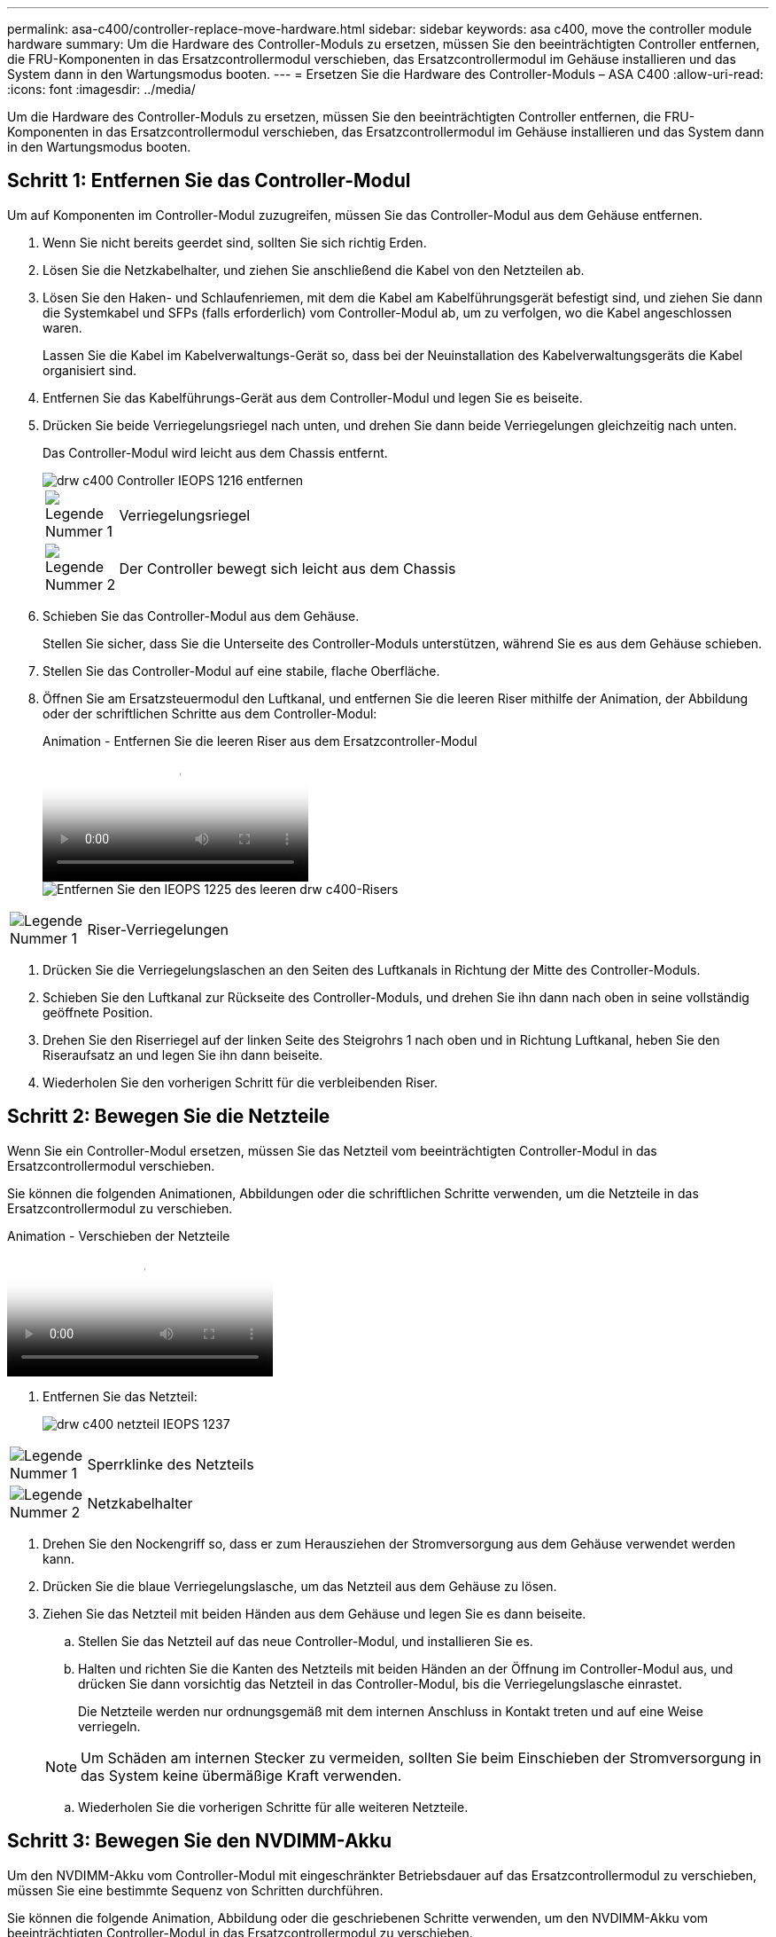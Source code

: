 ---
permalink: asa-c400/controller-replace-move-hardware.html 
sidebar: sidebar 
keywords: asa c400, move the controller module hardware 
summary: Um die Hardware des Controller-Moduls zu ersetzen, müssen Sie den beeinträchtigten Controller entfernen, die FRU-Komponenten in das Ersatzcontrollermodul verschieben, das Ersatzcontrollermodul im Gehäuse installieren und das System dann in den Wartungsmodus booten. 
---
= Ersetzen Sie die Hardware des Controller-Moduls – ASA C400
:allow-uri-read: 
:icons: font
:imagesdir: ../media/


[role="lead"]
Um die Hardware des Controller-Moduls zu ersetzen, müssen Sie den beeinträchtigten Controller entfernen, die FRU-Komponenten in das Ersatzcontrollermodul verschieben, das Ersatzcontrollermodul im Gehäuse installieren und das System dann in den Wartungsmodus booten.



== Schritt 1: Entfernen Sie das Controller-Modul

Um auf Komponenten im Controller-Modul zuzugreifen, müssen Sie das Controller-Modul aus dem Gehäuse entfernen.

. Wenn Sie nicht bereits geerdet sind, sollten Sie sich richtig Erden.
. Lösen Sie die Netzkabelhalter, und ziehen Sie anschließend die Kabel von den Netzteilen ab.
. Lösen Sie den Haken- und Schlaufenriemen, mit dem die Kabel am Kabelführungsgerät befestigt sind, und ziehen Sie dann die Systemkabel und SFPs (falls erforderlich) vom Controller-Modul ab, um zu verfolgen, wo die Kabel angeschlossen waren.
+
Lassen Sie die Kabel im Kabelverwaltungs-Gerät so, dass bei der Neuinstallation des Kabelverwaltungsgeräts die Kabel organisiert sind.

. Entfernen Sie das Kabelführungs-Gerät aus dem Controller-Modul und legen Sie es beiseite.
. Drücken Sie beide Verriegelungsriegel nach unten, und drehen Sie dann beide Verriegelungen gleichzeitig nach unten.
+
Das Controller-Modul wird leicht aus dem Chassis entfernt.

+
image::../media/drw_c400_remove_controller_IEOPS-1216.svg[drw c400 Controller IEOPS 1216 entfernen]

+
[cols="10,90"]
|===


 a| 
image:../media/legend_icon_01.png["Legende Nummer 1"]
 a| 
Verriegelungsriegel



 a| 
image:../media/legend_icon_02.png["Legende Nummer 2"]
 a| 
Der Controller bewegt sich leicht aus dem Chassis

|===
. Schieben Sie das Controller-Modul aus dem Gehäuse.
+
Stellen Sie sicher, dass Sie die Unterseite des Controller-Moduls unterstützen, während Sie es aus dem Gehäuse schieben.

. Stellen Sie das Controller-Modul auf eine stabile, flache Oberfläche.
. Öffnen Sie am Ersatzsteuermodul den Luftkanal, und entfernen Sie die leeren Riser mithilfe der Animation, der Abbildung oder der schriftlichen Schritte aus dem Controller-Modul:
+
.Animation - Entfernen Sie die leeren Riser aus dem Ersatzcontroller-Modul
video::018a1c3c-0a26-4f48-bd60-b0300184c147[panopto]
+
image::../media/drw_c400_empty_riser_remove_IEOPS-1225.svg[Entfernen Sie den IEOPS 1225 des leeren drw c400-Risers]



[cols="10,90"]
|===


 a| 
image:../media/legend_icon_01.png["Legende Nummer 1"]
 a| 
Riser-Verriegelungen

|===
. Drücken Sie die Verriegelungslaschen an den Seiten des Luftkanals in Richtung der Mitte des Controller-Moduls.
. Schieben Sie den Luftkanal zur Rückseite des Controller-Moduls, und drehen Sie ihn dann nach oben in seine vollständig geöffnete Position.
. Drehen Sie den Riserriegel auf der linken Seite des Steigrohrs 1 nach oben und in Richtung Luftkanal, heben Sie den Riseraufsatz an und legen Sie ihn dann beiseite.
. Wiederholen Sie den vorherigen Schritt für die verbleibenden Riser.




== Schritt 2: Bewegen Sie die Netzteile

Wenn Sie ein Controller-Modul ersetzen, müssen Sie das Netzteil vom beeinträchtigten Controller-Modul in das Ersatzcontrollermodul verschieben.

Sie können die folgenden Animationen, Abbildungen oder die schriftlichen Schritte verwenden, um die Netzteile in das Ersatzcontrollermodul zu verschieben.

.Animation - Verschieben der Netzteile
video::6cac8f5f-dc11-4b1d-9b18-b03001858fda[panopto]
. Entfernen Sie das Netzteil:
+
image::../media/drw_c400_psu_IEOPS-1237.svg[drw c400 netzteil IEOPS 1237]



[cols="10,90"]
|===


 a| 
image:../media/legend_icon_01.png["Legende Nummer 1"]
 a| 
Sperrklinke des Netzteils



 a| 
image:../media/legend_icon_02.png["Legende Nummer 2"]
 a| 
Netzkabelhalter

|===
. Drehen Sie den Nockengriff so, dass er zum Herausziehen der Stromversorgung aus dem Gehäuse verwendet werden kann.
. Drücken Sie die blaue Verriegelungslasche, um das Netzteil aus dem Gehäuse zu lösen.
. Ziehen Sie das Netzteil mit beiden Händen aus dem Gehäuse und legen Sie es dann beiseite.
+
.. Stellen Sie das Netzteil auf das neue Controller-Modul, und installieren Sie es.
.. Halten und richten Sie die Kanten des Netzteils mit beiden Händen an der Öffnung im Controller-Modul aus, und drücken Sie dann vorsichtig das Netzteil in das Controller-Modul, bis die Verriegelungslasche einrastet.
+
Die Netzteile werden nur ordnungsgemäß mit dem internen Anschluss in Kontakt treten und auf eine Weise verriegeln.

+

NOTE: Um Schäden am internen Stecker zu vermeiden, sollten Sie beim Einschieben der Stromversorgung in das System keine übermäßige Kraft verwenden.

.. Wiederholen Sie die vorherigen Schritte für alle weiteren Netzteile.






== Schritt 3: Bewegen Sie den NVDIMM-Akku

Um den NVDIMM-Akku vom Controller-Modul mit eingeschränkter Betriebsdauer auf das Ersatzcontrollermodul zu verschieben, müssen Sie eine bestimmte Sequenz von Schritten durchführen.

Sie können die folgende Animation, Abbildung oder die geschriebenen Schritte verwenden, um den NVDIMM-Akku vom beeinträchtigten Controller-Modul in das Ersatzcontrollermodul zu verschieben.

.Animation - Verschieben der NVDIMM-Batterie
video::d38ef37e-aa0e-46ff-9283-b03001864e0c[panopto]
image::../media/drw_c400_nvdimm_batt_IEOPS-1227.svg[drw c400 nvdimm Batt IEOPS 1227]

[cols="10,90"]
|===


 a| 
image:../media/legend_icon_01.png["Legende Nummer 1"]
 a| 
NVDIMM-Batteriestecker



 a| 
image:../media/legend_icon_02.png["Legende Nummer 2"]
 a| 
Verriegelungslasche für NVDIMM-Batterie



 a| 
image:../media/legend_icon_03.png["Legende Nummer 3"]
 a| 
NVDIMM-Batterie

|===
. Öffnen Sie den Luftkanal:
+
.. Drücken Sie die Verriegelungslaschen an den Seiten des Luftkanals in Richtung der Mitte des Controller-Moduls.
.. Schieben Sie den Luftkanal zur Rückseite des Controller-Moduls, und drehen Sie ihn dann nach oben in seine vollständig geöffnete Position.


. Suchen Sie den NVDIMM-Akku im Controller-Modul.
. Suchen Sie den Batteriestecker, und drücken Sie den Clip auf der Vorderseite des Batteriesteckers, um den Stecker aus der Steckdose zu lösen, und ziehen Sie dann das Akkukabel aus der Steckdose.
. Fassen Sie den Akku an, und drücken Sie die blaue Verriegelungslasche, die mit DRUCKTASTE gekennzeichnet ist, und heben Sie den Akku aus dem Halter und dem Controller-Modul heraus.
. Bringen Sie den Akku in das Ersatzcontrollermodul.
. Richten Sie das Batteriemodul an der Öffnung für den Akku aus, und schieben Sie den Akku vorsichtig in den Steckplatz, bis er einrastet.
+

NOTE: Schließen Sie das Akkukabel erst dann wieder an die Hauptplatine an, wenn Sie dazu aufgefordert werden.





== Schritt 4: Verschieben Sie die Startmedien

Sie müssen das Startmedium ausfindig machen und dann die Anweisungen befolgen, um es aus dem beeinträchtigten Controller-Modul zu entfernen und in das Ersatzcontrollermodul einzufügen.

Sie können die folgenden Animationen, Abbildungen oder die geschriebenen Schritte verwenden, um die Startmedien vom beeinträchtigten Controller-Modul in das Ersatzcontrollermodul zu verschieben.

.Animation - Verschieben des Bootmediums
video::01d3d868-4c8a-4385-b264-b0300186fc58[panopto]
image::../media/drw_c400_replace_boot_media_IEOPS-1217.svg[drw c400 Boot-Medium IEOPS 1217 ersetzen]

[cols="10,90"]
|===


 a| 
image:../media/legend_icon_01.png["Legende Nummer 1"]
 a| 
Verriegelungslasche für Startmedien



 a| 
image:../media/legend_icon_02.png["Legende Nummer 2"]
 a| 
Boot-Medien

|===
. Suchen und entfernen Sie die Startmedien aus dem Controller-Modul:
+
.. Drücken Sie die blaue Taste am Ende des Startmediums, bis der Lip auf dem Boot-Medium die blaue Taste löscht.
.. Drehen Sie das Startmedium nach oben, und ziehen Sie das Startmedium vorsichtig aus dem Sockel.


. Bewegen Sie die Startmedien auf das neue Controller-Modul, richten Sie die Kanten des Startmediums am Buchsengehäuse aus, und schieben Sie sie dann vorsichtig in die Buchse.
. Überprüfen Sie die Startmedien, um sicherzustellen, dass sie ganz und ganz in der Steckdose sitzt.
+
Entfernen Sie gegebenenfalls die Startmedien, und setzen Sie sie wieder in den Sockel ein.

. Sperren Sie das Boot-Medium:
+
.. Drehen Sie das Startmedium nach unten zur Hauptplatine.
.. Drücken Sie die blaue Verriegelungstaste, damit sie sich in der geöffneten Position befindet.
.. Setzen Sie die Finger am Ende des Startmediums mit der blauen Taste, drücken Sie fest nach unten auf das Boot-Medium-Ende, um die blaue Verriegelungstaste zu drücken.






== Schritt 5: Verschieben Sie die PCIe Riser und Mezzanine-Karte

Im Rahmen des Controller-Austauschprozesses müssen Sie die PCIe Riser und die Mezzanine-Karte vom beeinträchtigten Controller-Modul auf das Ersatzcontrollermodul verschieben.

Sie können die folgenden Animationen, Abbildungen oder die schriftlichen Schritte verwenden, um die PCIe-Risers und die Mezzanine-Karte vom Modul für beeinträchtigte Controller in das Ersatzcontroller-Modul zu verschieben.

Verschieben von PCIe-Riser 1 und 2 (linke und mittlere Riser):

.Animation - Verschieben von PCI-Riserern 1 und 2
video::a38898c3-61a2-47bd-9011-b0300183540d[panopto]
Verschieben der Mezzanine-Karte und des Riser 3 (Riser rechts):

.Animation - Bewegen Sie die Mezzanine-Karte und Riser 3
video::54c98658-29a3-423b-ae01-b030018091f5[panopto]
image::../media/drw_c400_replace_PCIe_cards_IEOPS-1235.svg[drw c400 Ersetzen Sie die PCIe-Karten IEOPS 1235]

[cols="10,90"]
|===


 a| 
image:../media/legend_icon_01.png["Legende Nummer 1"]
 a| 
Riserverriegelung



 a| 
image:../media/legend_icon_02.png["Legende Nummer 2"]
 a| 
Verriegelung der PCI-Karte



 a| 
image:../media/legend_icon_03.png["Legende Nummer 3"]
 a| 
PCI-Sperrplatte



 a| 
image:../media/legend_icon_04.png["Legende Nummer 4"]
 a| 
PCI-Karte

|===
. Verschieben Sie PCIe-Risers ein und zwei vom beeinträchtigten Controller-Modul auf das Ersatzcontrollermodul:
+
.. Entfernen Sie alle SFP- oder QSFP-Module, die sich möglicherweise in den PCIe-Karten enthalten haben.
.. Drehen Sie die Riserverriegelung auf der linken Seite des Steigrohrs nach oben und in Richtung Luftkanal.
+
Der Riser hebt sich leicht vom Controller-Modul auf.

.. Heben Sie den Riser an, und schieben Sie ihn dann zum Ersatzcontrollermodul.
.. Richten Sie den Riser an den Stiften an der Seite des Riser-Sockels aus, senken Sie den Riser an den Stiften nach unten, schieben Sie den Riser in den Sockel auf dem Motherboard und drehen Sie dann den Riegel bündig mit dem Blech des Riser nach unten.
.. Wiederholen Sie diesen Schritt für die Risernummer 2.


. Entfernen Sie die Riser-Nummer 3, entfernen Sie die Mezzanine-Karte, und installieren Sie beide in das Ersatzcontrollermodul:
+
.. Entfernen Sie alle SFP- oder QSFP-Module, die sich möglicherweise in den PCIe-Karten enthalten haben.
.. Drehen Sie die Riserverriegelung auf der linken Seite des Steigrohrs nach oben und in Richtung Luftkanal.
+
Der Riser hebt sich leicht vom Controller-Modul auf.

.. Heben Sie den Riser an und legen Sie ihn auf eine stabile, flache Oberfläche.
.. Lösen Sie die Rändelschrauben auf der Mezzanine-Karte, und heben Sie die Karte vorsichtig direkt aus dem Sockel, und schieben Sie sie dann zum Ersatzcontroller-Modul.
.. Setzen Sie den Zwischenboden in den Ersatzcontroller ein, und befestigen Sie ihn mit den Rändelschrauben.
.. Installieren Sie den dritten Riser in das Ersatzcontrollermodul.






== Schritt 6: Verschieben Sie die DIMMs

Sie müssen die DIMMs ausfindig machen und sie dann vom beeinträchtigten Controllermodul in das Ersatzcontrollermodul verschieben.

Sie müssen das neue Controller-Modul bereit haben, damit Sie die DIMMs direkt vom beeinträchtigten Controller-Modul auf die entsprechenden Steckplätze im Ersatzcontroller-Modul verschieben können.

Sie können die DIMMs aus dem beeinträchtigten Controller-Modul in das Ersatzcontrollermodul verschieben, indem Sie die folgenden Animationen, Abbildungen oder die schriftlichen Schritte verwenden.

.Animation - Verschieben der DIMMs
video::c5c77fd1-b566-467f-a1cd-b0300187de35[panopto]
image::../media/drw_A400_Replace-NVDIMM-DIMM_IEOPS-1009.svg[drw A400 ersetzt NVDIMM DIMM IEOPS 1009]

[cols="10,90"]
|===


 a| 
image:../media/legend_icon_01.png["Legende Nummer 1"]
 a| 
DIMM-Verriegelungslaschen



 a| 
image:../media/legend_icon_02.png["Legende Nummer 2"]
 a| 
DIMM



 a| 
image:../media/legend_icon_03.png["Legende Nummer 3"]
 a| 
DIMM-Sockel

|===
. Suchen Sie die DIMMs auf dem Controller-Modul.
. Beachten Sie die Ausrichtung des DIMM-Moduls in den Sockel, damit Sie das DIMM-Modul in die richtige Ausrichtung einsetzen können.
. Vergewissern Sie sich, dass die NVDIMM-Batterie nicht an das neue Controller-Modul angeschlossen ist.
. Verschieben Sie die DIMMs vom Controller mit eingeschränkter Bedieneinheit auf das Ersatzcontrollermodul:
+

NOTE: Stellen Sie sicher, dass Sie jedes DIMM in demselben Steckplatz einsetzen, in dem es im beeinträchtigten Controller-Modul belegt ist.

+
.. Werfen Sie das DIMM aus dem Steckplatz, indem Sie die DIMM-Auswerfer auf beiden Seiten des DIMM langsam auseinander drücken und dann das DIMM aus dem Steckplatz schieben.
+

NOTE: Halten Sie das DIMM vorsichtig an den Rändern, um Druck auf die Komponenten auf der DIMM-Leiterplatte zu vermeiden.

.. Suchen Sie den entsprechenden DIMM-Steckplatz am Ersatzcontroller-Modul.
.. Vergewissern Sie sich, dass sich die DIMM-Auswurfklammern am DIMM-Sockel in der geöffneten Position befinden, und setzen Sie das DIMM-Auswerfer anschließend in den Sockel ein.
+
Die DIMMs passen eng in die Steckdose, sollten aber leicht einpassen. Falls nicht, richten Sie das DIMM-Modul mit dem Sockel aus und setzen Sie es wieder ein.

.. Prüfen Sie das DIMM visuell, um sicherzustellen, dass es gleichmäßig ausgerichtet und vollständig in den Sockel eingesetzt ist.
.. Wiederholen Sie diese Teilschritte für die übrigen DIMMs.


. Schließen Sie den NVDIMM-Akku an die Hauptplatine an.
+
Vergewissern Sie sich, dass der Stecker am Controller-Modul abhält.





== Schritt 7: Installieren Sie das Controller-Modul

Nachdem alle Komponenten vom beeinträchtigten Controller-Modul in das Ersatzcontrollermodul verschoben wurden, müssen Sie das Ersatzcontrollermodul in das Gehäuse installieren und es dann in den Wartungsmodus booten.

. Wenn Sie dies noch nicht getan haben, schließen Sie den Luftkanal.
. Richten Sie das Ende des Controller-Moduls an der Öffnung im Gehäuse aus, und drücken Sie dann vorsichtig das Controller-Modul zur Hälfte in das System.
+

NOTE: Setzen Sie das Controller-Modul erst dann vollständig in das Chassis ein, wenn Sie dazu aufgefordert werden.

+
image::../media/drw_c400_install_controller_IEOPS-1226.svg[drw c400 installieren Controller IEOPS 1226]

+
[cols="10,90"]
|===


 a| 
image:../media/legend_icon_01.png["Legende Nummer 1"]
 a| 
Schieben Sie den Controller in das Gehäuse



 a| 
image:../media/legend_icon_02.png["Legende Nummer 2"]
 a| 
Verriegelungsriegel

|===
. Verkabeln Sie nur die Management- und Konsolen-Ports, sodass Sie auf das System zugreifen können, um die Aufgaben in den folgenden Abschnitten auszuführen.
+

NOTE: Sie schließen die übrigen Kabel später in diesem Verfahren an das Controller-Modul an.

. Schließen Sie die Installation des Controller-Moduls ab:
+
.. Schließen Sie das Netzkabel an das Netzteil an, setzen Sie die Sicherungshülse des Netzkabels wieder ein, und schließen Sie dann das Netzteil an die Stromquelle an.
.. Schieben Sie das Controller-Modul mithilfe der Verriegelungen fest in das Gehäuse, bis sich die Verriegelungsriegel erheben.
+

NOTE: Beim Einschieben des Controller-Moduls in das Gehäuse keine übermäßige Kraft verwenden, um Schäden an den Anschlüssen zu vermeiden.

.. Setzen Sie das Controller-Modul vollständig in das Gehäuse ein, indem Sie die Verriegelungsriegel nach oben drehen, kippen Sie sie so, dass sie die Sicherungsstifte entfernen, den Controller vorsichtig ganz nach innen schieben und dann die Verriegelungsriegel in die verriegelte Position senken.
+
Das Controller-Modul beginnt zu booten, sobald es vollständig im Gehäuse sitzt. Bereiten Sie sich darauf vor, den Bootvorgang zu unterbrechen.

.. Wenn Sie dies noch nicht getan haben, installieren Sie das Kabelverwaltungsgerät neu.
.. Unterbrechen Sie den normalen Boot-Prozess und booten Sie zu LOADER, indem Sie drücken `Ctrl-C`.
+

NOTE: Wenn das System im Startmenü stoppt, wählen Sie die Option zum Booten in LOADER.

.. Geben Sie an der LOADER-Eingabeaufforderung ein `bye` Um die PCIe-Karten und andere Komponenten neu zu initialisieren.
.. Unterbrechen Sie den Boot-Prozess und booten Sie an der LOADER-Eingabeaufforderung, indem Sie drücken `Ctrl-C`.
+
Wenn das System im Startmenü stoppt, wählen Sie die Option zum Booten in LOADER.




